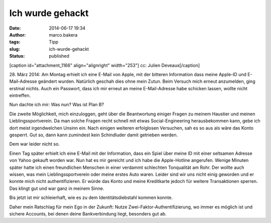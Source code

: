 Ich wurde gehackt
#################
:date: 2014-06-17 19:34
:author: marco.bakera
:tags: Tipp
:slug: ich-wurde-gehackt
:status: published

[caption id="attachment\_1166" align="alignright" width="253"]\ |cc:
Julien Deveaux| cc: Julien Deveaux[/caption]

28. März 2014: Am Montag erhielt ich eine E-Mail von Apple, mit der
bitteren Information dass meine Apple-ID und E-Mail-Adresse geändert
wurden. Natürlich geschah dies ohne mein Zutun. Beim Versuch mich erneut
anzumelden, ging erstmal nichts. Auch ein Passwort, dass ich mir erneut
an meine E-Mail-Adresse habe schicken lassen, wollte nicht eintreffen.

Nun dachte ich mir: Was nun? Was ist Plan B?

Die zweite Möglichkeit, mich einzuloggen, geht über die Beantwortung
einiger Fragen zu meinem Haustier und meinen Lieblingssportverein. Da
man solche Fragen recht schnell mit etwas Social-Engineering
herausbekommen kann, gebe ich dort meist irgendwelchen Unsinn ein. Nach
einigen weiteren erfolglosen Versuchen, sah es so aus als wäre das Konto
gesperrt. Gut so, dann kann zumindest kein Schindluder damit getrieben
werden.

Dem war leider nicht so.

Einen Tag später erhielt ich eine E-Mail mit der Information, dass ein
Spiel über meine ID mit einer seltsamen Adresse von Yahoo gekauft worden
war. Nun hat es mir gereicht und ich habe die Apple-Hotline angerufen.
Wenige Minuten später hatte ich einen freundlichen Menschen in einer
verdammt schlechten Tonqualität am Rohr. Der wollte auch wissen, was
mein Lieblingssportverein oder meine erstes Auto waren. Leider sind wir
uns nicht einig geworden und er konnte mich nicht authentifizieren. Er
würde das Konto und meine Kreditkarte jedoch für weitere Transaktionen
sperren. Das klingt gut und war ganz in meinem Sinne.

Bis jetzt ist mir schleierhaft, wie es zu dem Identitätsdiebstahl kommen
konnte.

Daher mein Ratschlag für mein Ego in der Zukunft: Nutze
Zwei-Faktor-Authentifizierung, wo immer es möglich ist und sichere
Accounts, bei denen deine Bankverbindung liegt, besonders gut ab.

 

.. |cc: Julien Deveaux| image:: http://www.bakera.de/wp/wp-content/uploads/2014/06/BrokenSchloss.png
   :class: wp-image-1166 size-full
   :width: 253px
   :height: 354px
